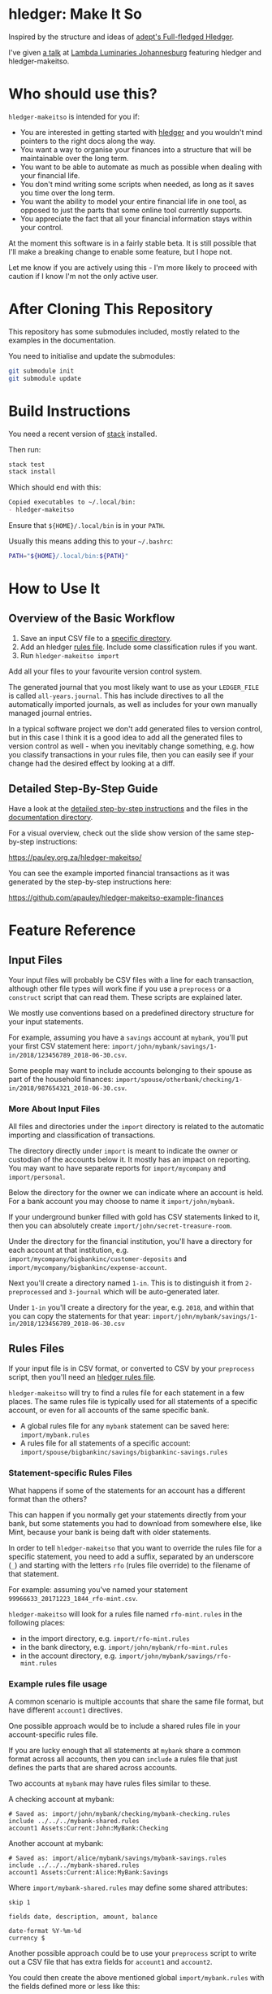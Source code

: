 #+STARTUP: showall
#+PROPERTY: header-args:sh :prologue exec 2>&1 :epilogue echo :

* hledger: Make It So

  Inspired by the structure and ideas of [[https://github.com/adept/full-fledged-hledger/wiki][adept's Full-fledged Hledger]].

  I've given [[https://pauley.org.za/functional-finance-hledger/][a talk]] at [[https://www.meetup.com/lambda-luminaries/events/qklkvpyxmbnb/][Lambda Luminaries Johannesburg]] featuring hledger and hledger-makeitso.

* Who should use this?

  =hledger-makeitso= is intended for you if:

  - You are interested in getting started with [[http://hledger.org/][hledger]] and you wouldn't mind pointers to the right docs along the way.
  - You want a way to organise your finances into a structure that will be maintainable over the long term.
  - You want to be able to automate as much as possible when dealing with your financial life.
  - You don't mind writing some scripts when needed, as long as it saves you time over the long term.
  - You want the ability to model your entire financial life in one tool, as opposed to just the parts that some online tool currently supports.
  - You appreciate the fact that all your financial information stays within your control.

  At the moment this software is in a fairly stable beta.
  It is still possible that I'll make a breaking change to enable some feature, but I hope not.

  Let me know if you are actively using this - I'm more likely to proceed with caution if I know I'm not the only active user.

* After Cloning This Repository

  This repository has some submodules included, mostly related to the examples in the documentation.

  You need to initialise and update the submodules:
  #+BEGIN_SRC sh
  git submodule init
  git submodule update
  #+END_SRC

* Build Instructions

  You need a recent version of [[https://docs.haskellstack.org/en/stable/README/][stack]] installed.

  Then run:
  #+NAME: stack-build
  #+BEGIN_SRC sh :results none :exports both
  stack test
  stack install
  #+END_SRC

  Which should end with this:
  #+BEGIN_SRC org
  Copied executables to ~/.local/bin:
  - hledger-makeitso
  #+END_SRC

  Ensure that =${HOME}/.local/bin= is in your =PATH=.

  Usually this means adding this to your =~/.bashrc=:
  #+BEGIN_SRC sh :results none :exports both
  PATH="${HOME}/.local/bin:${PATH}"
  #+END_SRC

* How to Use It

** Overview of the Basic Workflow

   1. Save an input CSV file to a [[https://github.com/apauley/hledger-makeitso#input-files][specific directory]].
   2. Add an hledger [[https://github.com/apauley/hledger-makeitso#rules-files][rules file]]. Include some classification rules if you want.
   3. Run =hledger-makeitso import=

   Add all your files to your favourite version control system.

   The generated journal that you most likely want to use as your =LEDGER_FILE= is called =all-years.journal=.
   This has include directives to all the automatically imported journals, as well as includes for your
   own manually managed journal entries.

   In a typical software project we don't add generated files to version control, but in this case I think it is a good idea
   to add all the generated files to version control as well - when you inevitably change something, e.g. how you classify transactions
   in your rules file, then you can easily see if your change had the desired effect by looking at a diff.

** Detailed Step-By-Step Guide

   Have a look at the [[file:docs/README.org][detailed step-by-step instructions]] and the files in the [[file:docs/][documentation directory]].

   For a visual overview, check out the slide show version of the same step-by-step instructions:

   https://pauley.org.za/hledger-makeitso/

   You can see the example imported financial transactions as it was generated by the step-by-step
   instructions here:

   https://github.com/apauley/hledger-makeitso-example-finances

* Feature Reference

** Input Files

   Your input files will probably be CSV files with a line for each transaction,
   although other file types will work fine if you use a =preprocess= or a =construct= script that can read them.
   These scripts are explained later.

   We mostly use conventions based on a predefined directory structure for your input statements.

   For example, assuming you have a =savings= account at =mybank=, you'll put your first CSV statement here:
   =import/john/mybank/savings/1-in/2018/123456789_2018-06-30.csv=.

   Some people may want to include accounts belonging to their spouse as part of the household finances:
   =import/spouse/otherbank/checking/1-in/2018/987654321_2018-06-30.csv=.

*** More About Input Files

    All files and directories under the =import= directory is related to the automatic importing and classification of transactions.

    The directory directly under =import= is meant to indicate the owner or custodian of the accounts below it.
    It mostly has an impact on reporting. You may want to have separate reports for =import/mycompany= and =import/personal=.

    Below the directory for the owner we can indicate where an account is held.
    For a bank account you may choose to name it =import/john/mybank=.

    If your underground bunker filled with gold has CSV statements linked to it,
    then you can absolutely create =import/john/secret-treasure-room=.

    Under the directory for the financial institution, you'll have a directory for each account
    at that institution, e.g. =import/mycompany/bigbankinc/customer-deposits= and
    =import/mycompany/bigbankinc/expense-account=.

    Next you'll create a directory named =1-in=.
    This is to distinguish it from =2-preprocessed= and =3-journal= which will be auto-generated later.

    Under =1-in= you'll create a directory for the year, e.g. =2018=, and within that you can copy the statements for that year:
    =import/john/mybank/savings/1-in/2018/123456789_2018-06-30.csv=

** Rules Files

   If your input file is in CSV format, or converted to CSV by your =preprocess= script,
   then you'll need an [[http://hledger.org/csv.html][hledger rules file]].

   =hledger-makeitso= will try to find a rules file for each statement in a few places.
   The same rules file is typically used for all statements of a specific account, or even for all accounts
   of the same specific bank.

   - A global rules file for any =mybank= statement can be saved here: =import/mybank.rules=
   - A rules file for all statements of a specific account: =import/spouse/bigbankinc/savings/bigbankinc-savings.rules=

*** Statement-specific Rules Files

    What happens if some of the statements for an account has a different format than the others?

    This can happen if you normally get your statements directly from your bank, but some
    statements you had to download from somewhere else, like Mint, because your bank is being daft
    with older statements.

    In order to tell =hledger-makeitso= that you want to override the rules file for a specific statement,
    you need to add a suffix, separated by an underscore (=_=) and starting with the letters =rfo= (rules file override)
    to the filename of that statement.

    For example: assuming you've named your statement =99966633_20171223_1844_rfo-mint.csv=.

    =hledger-makeitso= will look for a rules file named =rfo-mint.rules= in the following places:
      - in the import directory, e.g. =import/rfo-mint.rules=
      - in the bank directory, e.g. =import/john/mybank/rfo-mint.rules=
      - in the account directory, e.g. =import/john/mybank/savings/rfo-mint.rules=

*** Example rules file usage

    A common scenario is multiple accounts that share the same file format, but have different =account1= directives.

    One possible approach would be to include a shared rules file in your account-specific rules file.

    If you are lucky enough that all statements at =mybank= share a common format across all accounts,
    then you can =include= a rules file that just defines the parts that are shared across accounts.

    Two accounts at =mybank= may have rules files similar to these.

    A checking account at mybank:
    #+BEGIN_SRC hledger
    # Saved as: import/john/mybank/checking/mybank-checking.rules
    include ../../../mybank-shared.rules
    account1 Assets:Current:John:MyBank:Checking
    #+END_SRC

    Another account at mybank:
    #+BEGIN_SRC hledger
    # Saved as: import/alice/mybank/savings/mybank-savings.rules
    include ../../../mybank-shared.rules
    account1 Assets:Current:Alice:MyBank:Savings
    #+END_SRC

    Where =import/mybank-shared.rules= may define some shared attributes:
    #+BEGIN_SRC hledger
    skip 1

    fields date, description, amount, balance

    date-format %Y-%m-%d
    currency $
    #+END_SRC

    Another possible approach could be to use your =preprocess= script to write out a CSV file
    that has extra fields for =account1= and =account2=.

    You could then create the above mentioned global =import/mybank.rules= with the fields defined more or less like this:
    #+BEGIN_SRC hledger
    fields date, description, amount, balance, account1, account2
    #+END_SRC

** Opening and Closing Balances

*** Opening Balances

   =hledger-makeitso= looks for a file named =YEAR-opening.journal= in each account directory, where =YEAR=
   corresponds to an actual year directory, eg. *1983*
   (if you have electronic statements [[https://en.wikipedia.org/wiki/Online_banking#First_online_banking_services_in_the_United_States][dating back to 1983]]).
   Example: =import/john/mybank/savings/1983-opening.journal=

   If it exists the file will automatically be included at the beginning of the generated journal include file for that year.

   You need to edit this file for each account to specify the opening balance at the date of the first available transaction.

   An opening balance may look something like this:
   #+BEGIN_SRC hledger
   2018-06-01 Savings Account Opening Balance
   assets:Current:MyBank:Savings               $102.01
   equity:Opening Balances:MyBank:Savings
   #+END_SRC

*** Closing Balances

   Similar to opening balances, =hledger-makeitso= looks for an optional file named =YEAR-closing.journal= in each account directory.
   Example: =import/john/mybank/savings/1983-closing.journal=

   If it exists the file will automatically be included at the end of the generated journal include file for that year.

   A closing balance may look something like this:
   #+BEGIN_SRC hledger
   2018-06-01 Savings Account Closing Balance
   assets:Current:MyBank:Savings               $-234.56 = $0.00
   equity:Closing Balances:MyBank:Savings
   #+END_SRC

*** Example Opening and Closing Journal Files

   As an example, assuming that the relevant year is =2019= and =hledger-makeitso= is about to generate
   =import/john/mybank/savings/2019-include.journal=, then one or both of the following files will be added to the include file if they exist:

   1. =import/john/mybank/savings/2019-opening.journal=
   2. =import/john/mybank/savings/2019-closing.journal=

   The =opening.journal= will be included just before the other included entries, while the =closing.journal=
   will be included just after the other entries in that include file.

   An include file may look like this:

   #+BEGIN_SRC sh
   cat import/john/mybank/savings/2019-include.journal
   #+END_SRC

   #+BEGIN_SRC hledger
   ### Generated by hledger-makeitso - DO NOT EDIT ###

   !include 2019-opening.journal
   !include 3-journal/2019/123456789_2019-01-30
   !include 2019-closing.journal
   #+END_SRC

** The =preprocess= Script

    Sometimes the statements you get from your bank is [[https://github.com/apauley/fnb-csv-demoronizer][less than suitable]] for automatic processing.
    Or maybe you just want to make it easier for the hledger rules file to do its thing by adding some useful columns.

    If you put a script called =preprocess= in the account directory, e.g. =import/john/mybank/savings/preprocess=,
    then =hledger-makeitso= will call that script for each input statement.

    The =preprocess= script will be called with 4 positional parameters:
     1. The path to the input statement, e.g. =import/john/mybank/savings/1-in/2018/123456789_2018-06-30.csv=
     2. The path to an output file that can be sent to =hledger=, e.g. =import/john/mybank/savings/2-preprocessed/2018/123456789_2018-06-30.csv=
     3. The name of the bank, e.g. =mybank=
     4. The name of the account, e.g. =savings=
     5. The name of the owner, e.g. =john=

    Your =preprocess= script is expected to:
     - read the input file
     - write a new output file at the supplied path that works with your rules file
     - be idempotent. Running =preprocess= multiple times on the same files will produce the same result.

** The =construct= Script

    If you need even more power and flexibility than what you can get from the =preprocess= script and =hledger='s CSV import functionality,
    then you can create your own custom script to =construct= transactions exactly as you need them.

    At the expense of more construction work for you, of course.

    As an example, =hledger='s CSV import currently [[https://github.com/simonmichael/hledger/issues/627][only supports two postings per transaction]], even though =hledger= itself
    is perfectly happy with transactions containing more than two postings, e.g.:

    #+BEGIN_SRC hledger
    2019-02-01 Mortgage Payment
    Liabilities:Mortgage                                1,000.00
    Expenses:Interest:Real Estate                         833.33
    Assets:Cash                                         -1833.33
    #+END_SRC

    The =construct= script can be used in addition to the =preprocess= script, or on it's own.
    But since the =construct= script is more powerful than the =preprocess= script, you could tell your =construct= script to do
    anything that the =preprocess= script would have done.

    Save your =construct= script in the account directory, e.g. =import/john/mybank/savings/construct=.

    =hledger-makeitso= will call your =construct= script with 4 positional parameters:
     1. The path to the input statement, e.g. =import/john/mybank/savings/1-in/2018/123456789_2018-06-30.csv=
     2. A "-" (indicating that output should be sent to =stdout=)
     3. The name of the bank, e.g. =mybank=
     4. The name of the account, e.g. =savings=
     5. The name of the owner, e.g. =john=

    Your =construct= script is expected to:
     - read the input file
     - generate your own =hledger= journal transactions
     - be idempotent. Running =construct= multiple times on the same files should produce the same result.
     - send all output to =stdout=. =hledger-makeitso= will pipe your output into =hledger= which will format it and save it to an output file.


** Manually Managed Journals

   Not every transaction in your life comes with CSV statements.

   Sometimes you just need to add a transaction for that time you loaned a friend some money.

   =hledger-makeitso= looks for =pre-import= and =post-import= files related to each generated include file as part of the import.

   You can enter your own transactions manually into these files.

   You can run =hledger-makeitso import --verbose= to see exactly which files are being looked for.

   As an example, assuming that the relevant year is =2019= and =hledger-makeitso= is about to generate
   =import/john/2019-include.journal=, then one or both of the following files will be added to the include file if they exist:

   1. =import/john/_manual_/2019/pre-import.journal=
   2. =import/john/_manual_/2019/post-import.journal=

   The =pre-import.journal= will be included just before the other included entries, while the =post-import.journal=
   will be included just after the other entries in that include file.

   An include file may look like this:

   #+BEGIN_SRC sh
   cat import/john/2019-include.journal
   #+END_SRC

   #+BEGIN_SRC hledger
   ### Generated by hledger-makeitso - DO NOT EDIT ###

   !include _manual_/2019/pre-import.journal
   !include mybank/2019-include.journal
   !include otherbank/2019-include.journal
   !include _manual_/2019/post-import.journal
   #+END_SRC

* Compatibility with Ledger

  When writing out the journal include files, =hledger-makeitso= sorts the include statements by filename.

  [[https://www.ledger-cli.org/][Ledger]] fails any balance assertions when the transactions aren't included in chronological order.

  An easy way around this is to name your input files so that March's statement is listed before December's statement.

  Another option is to add =--permissive= to any [[https://www.ledger-cli.org/][ledger]] command.

  So you should easily be able to use both =ledger= and =hledger= on these journals.

* Project Goals

  My =hledger= files started to collect a bunch of supporting code that weren't really
  specific to my financial situation.

  I want to extract and share as much as possible of that supporting code.

  Adept's goals also resonated with me:

   - Tracking expenses should take as little time, effort and manual work as possible
   - Eventual consistency should be achievable: even if I can't record something precisely right now,
     maybe I would be able to do it later, so I should be able to leave things half-done and pick them up later
   - Ability to refactor is a must. I want to be able to go back and change the way I am doing things,
     with as little effort as possible and without fear of irrevocably breaking things.

* Still To Be Done

  I add ideas and thoughts in [[file:TODO.org][TODO.org]]

  Let me know if you can think of some improvements.
